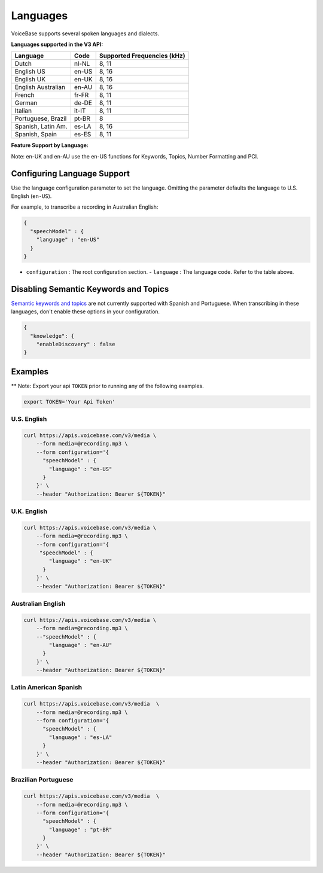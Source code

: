 Languages
=========

VoiceBase supports several spoken languages and dialects.

**Languages supported in the V3 API:**

===================  =====  ======
Language             Code   Supported Frequencies (kHz)
===================  =====  ======
Dutch                nl-NL  8, 11
English US           en-US  8, 16
English UK           en-UK  8, 16
English Australian   en-AU  8, 16
French               fr-FR  8, 11
German               de-DE  8, 11
Italian              it-IT  8, 11
Portuguese, Brazil   pt-BR  8
Spanish, Latin Am.   es-LA  8, 16
Spanish, Spain       es-ES  8, 11
===================  =====  ======



**Feature Support by Language:**

Note: en-UK and en-AU use the en-US functions for Keywords, Topics, Number Formatting and PCI.

=====================  =============  ========= ==================  ====================  ===========  ====
Language               Transcription  Callbacks Number Formatting   Knowledge Extraction  Predictions  PCI
=====================  =============  ========= ==================  ====================  ===========  ====
Dutch                       √             √
English US                  √             √             √                    √                √       √
English UK                  √             √             √                    √                √       √
English AU                  √             √             √                    √                √       √
French                      √             √
German                      √             √
Italian                     √             √
Portuguese, BR              √             √
Spanish, LatAm              √             √
Spanish, Spain              √             √
=====================  =============  ========= ==================  ====================  ========== ====


Configuring Language Support
----------------------------

Use the language configuration parameter to set the language. Omitting
the parameter defaults the language to U.S. English (``en-US``).

For example, to transcribe a recording in Australian English:

.. code:: json

    {
      "speechModel" : {
        "language" : "en-US"
      }
    }

-  ``configuration`` : The root configuration section.
   -  ``language`` : The language code. Refer to the table above.


Disabling Semantic Keywords and Topics
--------------------------------------

`Semantic keywords and topics <keywordsandtopics.html>`__ are not
currently supported with Spanish and Portuguese. When transcribing in
these languages, don't enable these options in your configuration.

.. code:: json

    {
      "knowledge": {
        "enableDiscovery" : false
    }

Examples
--------

\*\* Note: Export your api ``TOKEN`` prior to running any of the
following examples.

.. code:: bash

    export TOKEN='Your Api Token'

U.S. English
~~~~~~~~~~~~

.. code:: bash

    curl https://apis.voicebase.com/v3/media \
        --form media=@recording.mp3 \
        --form configuration='{
          "speechModel" : {
            "language" : "en-US"
          }
        }' \
        --header "Authorization: Bearer ${TOKEN}"

U.K. English
~~~~~~~~~~~~

.. code:: bash

    curl https://apis.voicebase.com/v3/media \
        --form media=@recording.mp3 \
        --form configuration='{
         "speechModel" : {
            "language" : "en-UK"
          }
        }' \
        --header "Authorization: Bearer ${TOKEN}"

Australian English
~~~~~~~~~~~~~~~~~~

.. code:: bash

    curl https://apis.voicebase.com/v3/media \
        --form media=@recording.mp3 \
        --"speechModel" : {
            "language" : "en-AU"
          }
        }' \
        --header "Authorization: Bearer ${TOKEN}"

Latin American Spanish
~~~~~~~~~~~~~~~~~~~~~~

.. code:: bash

    curl https://apis.voicebase.com/v3/media  \
        --form media=@recording.mp3 \
        --form configuration='{
          "speechModel" : {
            "language" : "es-LA"
          }
        }' \
        --header "Authorization: Bearer ${TOKEN}"

Brazilian Portuguese
~~~~~~~~~~~~~~~~~~~~

.. code:: bash

    curl https://apis.voicebase.com/v3/media  \
        --form media=@recording.mp3 \
        --form configuration='{
          "speechModel" : {
            "language" : "pt-BR"
          }
        }' \
        --header "Authorization: Bearer ${TOKEN}"
